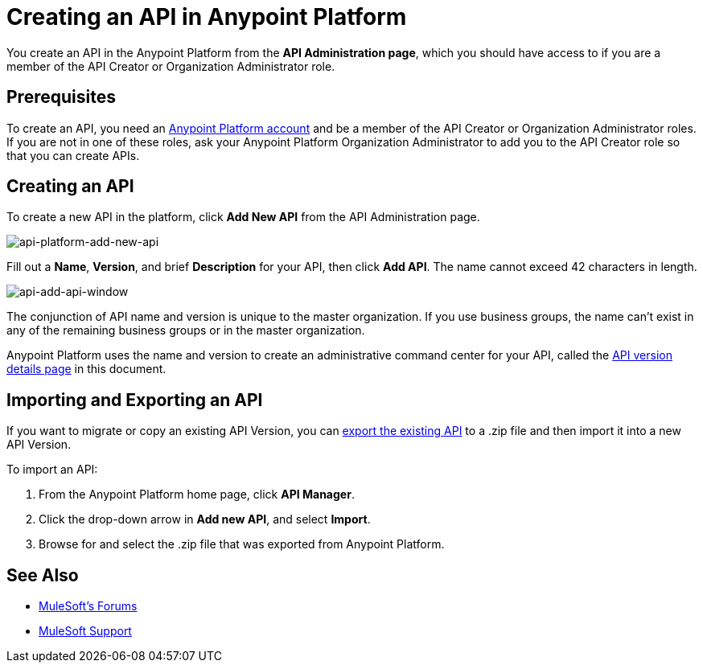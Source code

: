 = Creating an API in Anypoint Platform
:keywords: api, raml, sla, gateway

You create an API in the Anypoint Platform from the *API Administration page*, which you should have access to if you are a member of the API Creator or Organization Administrator role.

== Prerequisites

To create an API, you need an link:/api-manager/creating-an-account[Anypoint Platform account] and be a member of the API Creator or Organization Administrator roles. If you are not in one of these roles, ask your Anypoint Platform Organization Administrator to add you to the API Creator role so that you can create APIs.

== Creating an API

To create a new API in the platform, click *Add New API* from the API Administration page.

image:api-platform-add-new-api.png[api-platform-add-new-api]

Fill out a *Name*, *Version*, and brief *Description* for your API, then click *Add API*. The name cannot exceed 42 characters in length.

image:api-add-api-window.png[api-add-api-window]

The conjunction of API name and version is unique to the master organization. If you use business groups, the name can't exist in any of the remaining business groups or in the master organization.

Anypoint Platform uses the name and version to create an administrative command center for your API, called the link:/api-manager/tutorial-set-up-and-deploy-an-api-proxy#navigate-to-the-api-version-details-page[API version details page] in this document.

== Importing and Exporting an API

If you want to migrate or copy an existing API Version, you can link:/api-manager/managing-api-versions[export the existing API] to a .zip file and then import it into a new API Version.

To import an API:

. From the Anypoint Platform home page, click *API Manager*.
. Click the drop-down arrow in *Add new API*, and select *Import*.
. Browse for and select the .zip file that was exported from Anypoint Platform.

== See Also

* link:http://forums.mulesoft.com[MuleSoft's Forums]
* link:https://www.mulesoft.com/support-and-services/mule-esb-support-license-subscription[MuleSoft Support]

